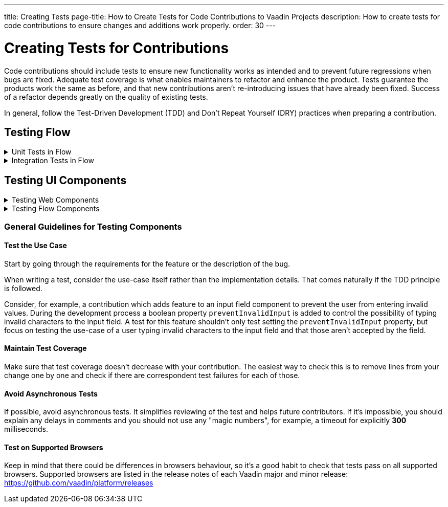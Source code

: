---
title: Creating Tests
page-title: How to Create Tests for Code Contributions to Vaadin Projects
description: How to create tests for code contributions to ensure changes and additions work properly.
order: 30
---


= Creating Tests for Contributions
:experimental:
:commandkey: &#8984;

Code contributions should include tests to ensure new functionality works as intended and to prevent future regressions when bugs are fixed. Adequate test coverage is what enables maintainers to refactor and enhance the product. Tests guarantee the products work the same as before, and that new contributions aren't re-introducing issues that have already been fixed. Success of a refactor depends greatly on the quality of existing tests.

In general, follow the Test-Driven Development (TDD) and Don't Repeat Yourself (DRY) practices when preparing a contribution.


== Testing Flow

.Unit Tests in Flow
[%collapsible.collapsible]
====

Every change in the code base requires a JUnit test for the code change. In cases where a JUnit test isn't practicable, an integration test should be added instead.


[discrete]
=== Mocking

JUnit mocks use `Mockito`. Other mocking libraries shouldn't be used, as they may break when there are version updates. No new mocking libraries should be added to the project.

To help with tests, there are many [classname]`Mock*` classes for use that make the setup for testing simpler.


[discrete]
=== Conventions

JUnit tests shouldn't leak settings and changes outside the test execution. This means that any changes to current instances and system properties should be reset after the test execution.

Test method naming must follow the convention `{given}_{when}_{then}`. Below is an example of this:

.Example Standard Names for Unit Test Methods
[source]
----
void setValue_sameValue_firesNoEvent()
void setValue_differentValue_firesOneEvent()
----

It's always a good practice to see existing tests as an example of how to write new tests.


[discrete]
=== How to Run Tests

Issuing the following command results in running all of the tests in the specified module:

[source,terminal]
----
mvn test -pl <module-name>
----

The above command template works only for direct child modules of the directory. To run tests in nested modules, use the syntax `:<module-name>`, for example, `mvn test -pl :flow-maven-plugin`. Or use the full path instead: `mvn test -pl flow-plugins/flow-maven-plugin`. The same rule applies when targeting a specific nested module, as in the commands that follow.

To execute tests for a single class, execute this from the command-line:

[source,terminal]
----
mvn -Dtest=<test-class-name> test -pl <module-folder-name>
----

Also, to run a single test inside a class do something like this:

[source,terminal]
----
mvn -Dtest=<test-class-name>#<test-method-name> test -pl <module-folder-name>
----

To run all of the unit tests in the project do this:

[source,terminal]
----
mvn test -am -pl flow
----

To run tests via your IDE, see the IDE documentation.

====


.Integration Tests in Flow
[%collapsible.collapsible]
====

Sometimes creating unit tests isn't enough. It might be important to test that the given functionality works end-to-end in an application. This is especially important for features and bugs that depend on the browser functionality. Integration testing in Flow is done with a View & Integration Test combination.

The integration tests are in the link:https://github.com/vaadin/flow/tree/master/flow-tests[flow-tests] module. Most of the integration tests for the core part are under `flow-test-core` module. Descriptions about integration test modules are inside link:https://github.com/vaadin/flow/blob/master/flow-tests/README.md[the README.md file in /flow-tests].

The integration tests use link:https://vaadin.com/testbench[TestBench], for information see <<{articles}/flow/testing#, Vaadin TestBench>>. TestBench is a commercial tool. You need the license for it to run the tests, locally. However, you can get a free TestBench product license if you contribute frequently to the Vaadin projects. You can ask for a community contributor license on link:https://vaadin.com/forum[Vaadin Forum].


[discrete]
=== Creating a Test View

You may need to create a test view. However, check if there's already a suitable test view that you can reuse. One way to do this is by seeing if the code related to the test is being called from any of the existing test views.

The view `@Route` value should be the fully qualified name of the view class like `com.vaadin.flow.uitest.ui.YourTestClassNameView`. Here's an example of this:

.Example of a test view
[source,java]
----
@Route(value = "com.vaadin.flow.uitest.ui.CompositeView", layout = ViewTestLayout.class)
public class CompositeView extends AbstractDivView {
    // ...
}
----

View class should only depend on Flow HTML components in the `com.vaadin.flow.component.html` package, such as `NativeButton`, `Div`, etc.


[discrete]
==== Opening Test View in Browser

You can open the test view in the browser by first starting the jetty server for that module. You can trigger the `jetty:run` Maven task for the module through your IDE, or by running the command `mvn jetty:run -pl <test-module-name>` like this:

----
mvn jetty:run -pl flow-test-core
----

You can then open the view in the browser for example from http://localhost:8888/view/com.vaadin.flow.uitest.ui.CompositeView (depending on the route used).

[discrete]
=== Creating an Integration Test

The integration test class should be named the same as the `View` class that it tests. For example, `PageView` gets the test class `PageIT`. This enables the `open()` method to find the correct test view path automatically.

The integration test class should extend `ChromeBrowserTest`. Some test classes extend an `Abstract*` class that provides common functionality to be reused in the tests.

.Example of a integration test class
[source,java]
----
public class CompositeIT extends ChromeBrowserTest {
    @Test
    public void changeOnClient() {
        open();
        // ...
    }
}
----

When writing a lot of integration tests, you should use the _Page Object_ pattern where the interaction between the browser is handled through an API that's reused for all the tests. See the <<{articles}/flow/testing/end-to-end/page-objects#,TestBench documentation>> for more information.

If the test class contains or modifies some shared objects which can't run in parallel, the `@NotThreadSafe` annotation should be present on the class.


[discrete]
=== Running Integration Tests

Running all the integration tests takes a while, so it's more efficient to only compile the modules that changed, and then run the specific ITs written for the changes.

**Before running integration tests locally**, install the following modules `mvn install -pl flow-test-util -pl flow-tests/test-resources -pl flow-tests/test-common`.

Running all integration tests for a single module `mvn verify -pl <test-module-folder-name>`. Running all the integration tests `mvn verify -pl flow-tests`.

You can execute tests for single class by running the `mvn -Dit.test=<it-test-class-name> verify -pl <module-folder-name>`. Also, for running a single inside a class you can execute `mvn -Dit.test=<test-class-name>#<test-method-name>\* test -pl <module-folder-name>`.

To reduce the chance your IT test is flaky, run it several times before publishing it out.


[discrete]
=== Debugging Test Modules

Debugging can be made in a several ways. One way is to navigate to a test module and run `mvnDebug jetty:run` and start "Remote JVM Debug" configuration. This is usually available in IDEs.

In IntelliJ IDEA, you can run Jetty plugin in debug mode. For example, you'd navigate to a particular test module in the "Maven" panel under "Flow Tests" node. Then you'd choose "Plugins" &rarr; "jetty", and then right-click on "jetty:run" and select "Debug '[module-name]' ...".

If you need to debug an integration test, you'll need to start Jetty. Then start Debug configuration for the test, which is usually available in IDEs.

As an alternative, you can run `mvn -Dmaven.failsafe.debug verify` (integration tests) or `mvn -Dmaven.surefire.debug test` (unit tests) and then attach the IDE debugger to port `5005`.
This gives a benefit of having Jetty configuration in the `pre-integration-test` phase preserved for the test.

====


== Testing UI Components

.Testing Web Components
[%collapsible.collapsible]
====

These instructions apply to the https://github.com/vaadin/web-components repository.


[discrete]
==== Creating a Unit Test

Before writing a new test for a web component, start by familiarizing yourself with existing tests. Each component in the `packages` folder has a `test` folder. Test are divided into files, named by the topic they are covering. Select the file with the name of the category the contribution is targeting. For example, implementing the `aria-describedby` attribute for text-field based components requires tests to be added to `test/accessibility.test.js`.

If none of the existing files suits the context of your contribution, you can create a new file. Make sure that the tests in newly created file are passing.


[discrete]
==== Running Unit Tests

When creating a new test, you don't need to run all tests each time. You can isolate the test case during development and run it in conjunction with other tests in the end.

See the instructions for https://github.com/vaadin/web-components/#unit-tests[running web component unit tests].


[discrete]
==== Visual Tests

If a change affects the visual representation of the component, a visual test can be added. Those are located in the `test/visual` folder. Review the existing test files and construct a new one based on the existing ones.

If needed, open a discussion in the pull request to ask maintainers to update reference screenshots.

At the moment you can't update reference screenshots without an account and access to the automated testing platform used in visual tests. Therefore, you're not required to add visual tests for your change.


[discrete]
==== Reusing Existing Test Helpers

It's good practice to check existing tests for the behaviour needed to be reproduced in the new test. For example, looking through the existing files or searching for `keydown` word in web-components tests leads to `mock-interactions` usages for pressing specific keys.

Some components can have common helpers exposed, for example, `packages/combo-box/test/helpers.js`. Following the DRY principle, all the logic used in multiple files ends up in one file. New logic can be added if needed.

====


.Testing Flow Components
[%collapsible.collapsible]
====

These instructions apply to the https://github.com/vaadin/flow-components repository.


[discrete]
==== Module Structure

Components wrappers implementations for Flow have modular structure. When coming up with a test for the contribution start with the main component module (for example, `vaadin-button-flow`). Unit tests are located there under `src/test/\...`. Integration tests are located in the `integration-tests` module (for example, `vaadin-button-flow-integration-tests`)


[discrete]
==== Unit Tests

If the whole fix or feature, or part of its logic can be tested without roundtrip to the client-side, new unit test should be created. Files names are separated by the topic categories they are covering. Creation of the new file is acceptable following the same advices as for web components tests.

The technologies / libraries used for the test creation can be found from imports. For example, in existing unit tests of `vaadin-button-flow` `@Test` annotation is used which lead to `org.junit.Test` import.

Good practice would be to follow the existing test structure and naming conventions. For example, action and result mentioned in `removeNullColumn_throws`.


[discrete]
==== Integrations Tests

If contribution's logic need to be tested with roundtrip to the client-side or in conjunction with other components, new integration test need to be added. Start with reviewing the existing structure of the `integration-tests` module of the component to which contribution is done. They have similar structure, but more complex component requires more complex tests.

For example, `vaadin-grid-flow` also includes `frontend` resources to provide custom styling in tests, test grid in a polymer template etc. In addition, it has `data` generators and helpers used.


[discrete]
===== Test Page

The next step is to select the integration test page which has the needed structure, and enhance it with new logic. For example, if contribution affects grid's filtering logic, `GridFilteringPage.java` should be enhanced to test new behaviour. The name of the file helps to find the proper page. If structure of the page becomes much more complex or there is no file with suitable structure, new one can be created based on existing ones.

Remember to update `@Route` when creating a new file to avoid name conflicts.


[discrete]
===== Test

After selecting the page, new test should be added to existing files that are using the same route as `@TestPath`. For example, `GridFilteringIT.java` is using `GridFilteringPage.java`. If page was created instead, new correspondent test file should be created based on the existing ones.

Remember to update `@TestPath` when creating a new file to avoid name conflicts and ensure the tests are passing.


[discrete]
==== Inspiration from Existing Tests

Take a look onto the existing tests and search for the logic that's needed to be implemented in newly created tests.

Examples worth mentioning:

- <<{articles}/flow/testing/end-to-end/creating-tests#,Creating TestBench Tests>>
- JUnit `Assert` and `Test` usage
- `executeScript` for executing a JavaScript snippet

====


=== General Guidelines for Testing Components


==== Test the Use Case

Start by going through the requirements for the feature or the description of the bug.

When writing a test, consider the use-case itself rather than the implementation details. That comes naturally if the TDD principle is followed.

Consider, for example, a contribution which adds feature to an input field component to prevent the user from entering invalid values. During the development process a boolean property `preventInvalidInput` is added to control the possibility of typing invalid characters to the input field. A test for this feature shouldn't only test setting the `preventInvalidInput` property, but focus on testing the use-case of a user typing invalid characters to the input field and that those aren't accepted by the field.


==== Maintain Test Coverage

Make sure that test coverage doesn't decrease with your contribution. The easiest way to check this is to remove lines from your change one by one and check if there are correspondent test failures for each of those.


==== Avoid Asynchronous Tests

If possible, avoid asynchronous tests. It simplifies reviewing of the test and helps future contributors. If it's impossible, you should explain any delays in comments and you should not use any "magic numbers", for example, a timeout for explicitly *300* milliseconds.


==== Test on Supported Browsers

Keep in mind that there could be differences in browsers behaviour, so it's a good habit to check that tests pass on all supported browsers. Supported browsers are listed in the release notes of each Vaadin major and minor release: https://github.com/vaadin/platform/releases
